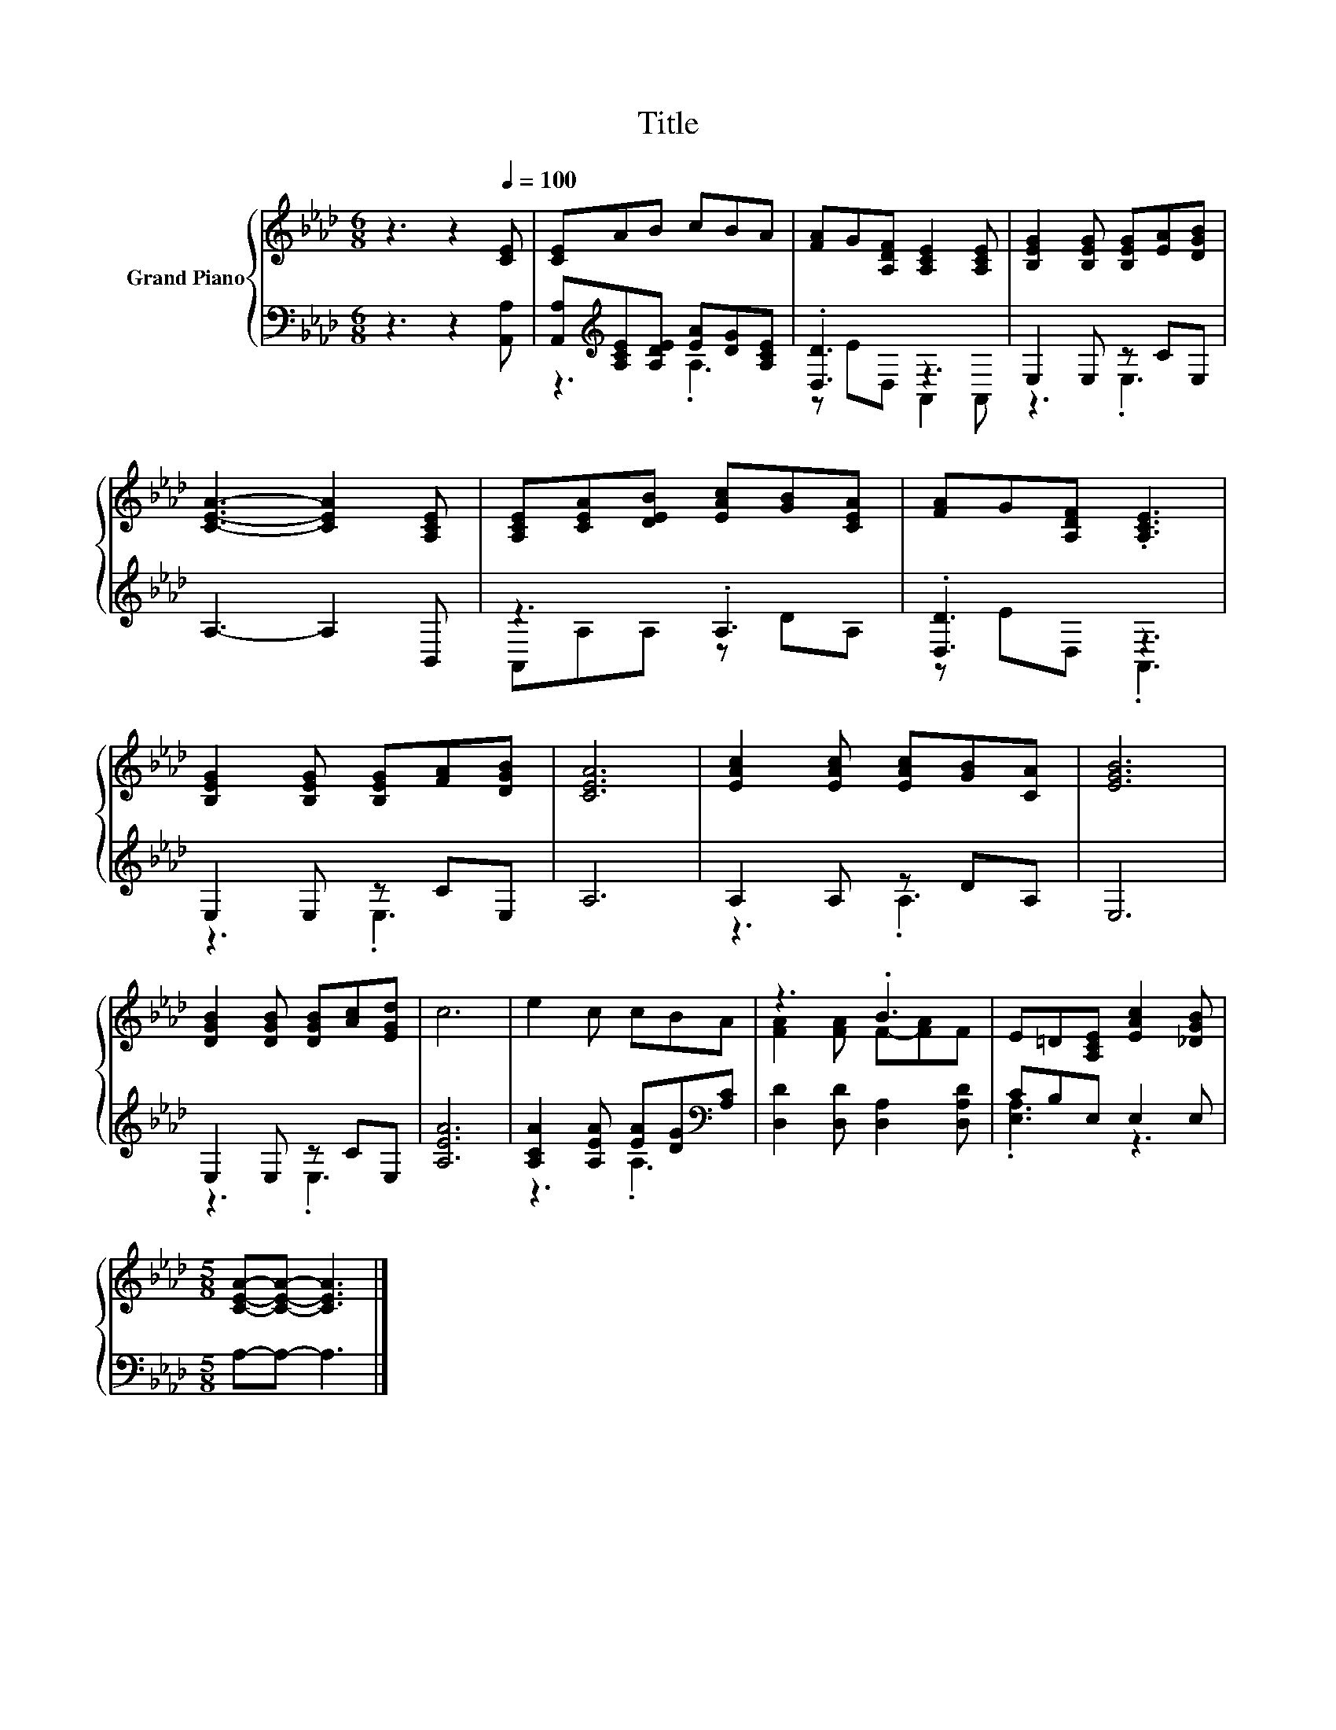 X:1
T:Title
%%score { ( 1 4 ) | ( 2 3 ) }
L:1/8
M:6/8
K:Ab
V:1 treble nm="Grand Piano"
V:4 treble 
V:2 bass 
V:3 bass 
V:1
 z3 z2[Q:1/4=100] [CE] | [CE]AB cBA | [FA]G[A,DF] [A,CE]2 [A,CE] | [B,EG]2 [B,EG] [B,EG][EA][DGB] | %4
 [CEA]3- [CEA]2 [A,CE] | [A,CE][CEA][DEB] [EAc][GB][CEA] | [FA]G[A,DF] .[A,CE]3 | %7
 [B,EG]2 [B,EG] [B,EG][FA][DGB] | [CEA]6 | [EAc]2 [EAc] [EAc][GB][CA] | [EGB]6 | %11
 [DGB]2 [DGB] [DGB][Ac][EGd] | c6 | e2 c cBA | z3 .B3 | E=D[A,CE] [EAc]2 [_DGB] | %16
[M:5/8] [CEA]-[CEA]- [CEA]3 |] %17
V:2
 z3 z2 [A,,A,] | [A,,A,][K:treble][A,CE][A,DE] [EA][DG][A,CE] | .[D,D]3 z3 | E,2 E, z CE, | %4
 A,3- A,2 B,, | z3 .A,3 | .[D,D]3 z3 | E,2 E, z CE, | A,6 | A,2 A, z DA, | E,6 | E,2 E, z CE, | %12
 [A,EA]6 | [A,CA]2 [A,EA] [EA][DG][K:bass][A,C] | [D,D]2 [D,D] [D,A,]2 [D,A,D] | CB,E, E,2 E, | %16
[M:5/8] A,-A,- A,3 |] %17
V:3
 x6 | z3[K:treble] .A,3 | z ED, A,,2 A,, | z3 .E,3 | x6 | A,,A,A, z DA, | z ED, .A,,3 | z3 .E,3 | %8
 x6 | z3 .A,3 | x6 | z3 .E,3 | x6 | z3 .A,3[K:bass] | x6 | .[E,A,]3 z3 |[M:5/8] x5 |] %17
V:4
 x6 | x6 | x6 | x6 | x6 | x6 | x6 | x6 | x6 | x6 | x6 | x6 | x6 | x6 | [FA]2 [FA] F-[FA]F | x6 | %16
[M:5/8] x5 |] %17

